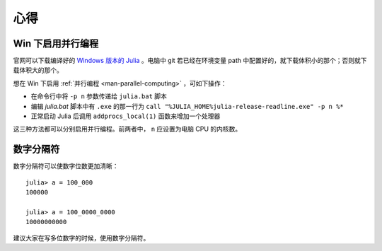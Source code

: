 .. _note-uses:

******
 心得
******

Win 下启用并行编程
------------------

官网可以下载编译好的 `Windows 版本的 Julia <https://code.google.com/p/julialang/downloads/list>`_ 。电脑中 git 若已经在环境变量 path 中配置好的，就下载体积小的那个；否则就下载体积大的那个。

想在 Win 下启用 :ref:`并行编程 <man-parallel-computing>` ，可如下操作：

-  在命令行中将 ``-p n`` 参数传递给 ``julia.bat`` 脚本
-  编辑 `julia.bat` 脚本中有 ``.exe`` 的那一行为 ``call "%JULIA_HOME%julia-release-readline.exe" -p n %*`` 
-  正常启动 Julia 后调用 ``addprocs_local(1)`` 函数来增加一个处理器

这三种方法都可以分别启用并行编程。前两者中， ``n`` 应设置为电脑 CPU 的内核数。


数字分隔符
----------

数字分隔符可以使数字位数更加清晰： ::

    julia> a = 100_000
    100000

    julia> a = 100_0000_0000
    10000000000

建议大家在写多位数字的时候，使用数字分隔符。
